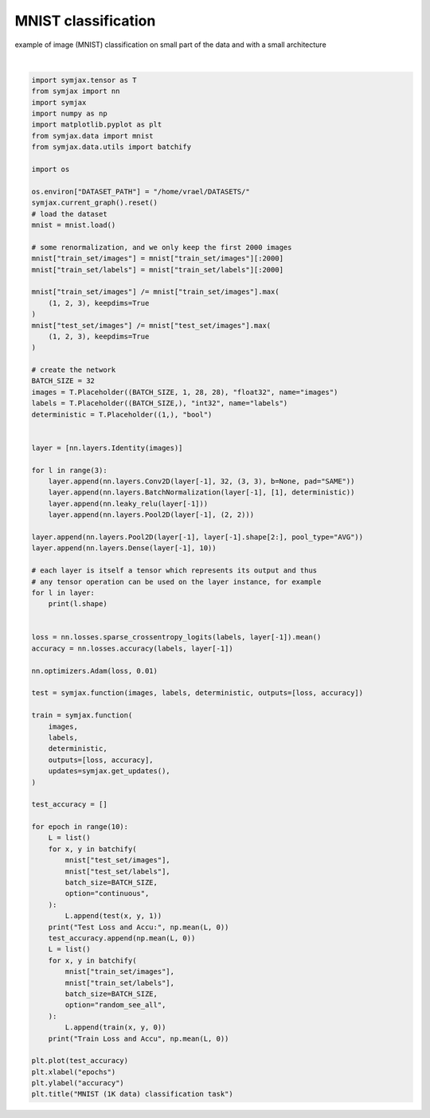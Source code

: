 .. only:: html

    .. note::
        :class: sphx-glr-download-link-note

        Click :ref:`here <sphx_glr_download_auto_examples_01_nns_plot_mnist_classif.py>`     to download the full example code
    .. rst-class:: sphx-glr-example-title

    .. _sphx_glr_auto_examples_01_nns_plot_mnist_classif.py:


MNIST classification
====================

example of image (MNIST) classification on small part of the data
and with a small architecture



.. image:: /auto_examples/01_nns/images/sphx_glr_plot_mnist_classif_001.svg
    :alt: MNIST (1K data) classification task
    :class: sphx-glr-single-img


.. rst-class:: sphx-glr-script-out

 Out:

 .. code-block:: none

    Loading mnist
    Dataset mnist loaded in 0.80s.
    (32, 1, 28, 28)
    (32, 32, 28, 28)
    (32, 32, 28, 28)
    (32, 32, 28, 28)
    (32, 32, 14, 14)
    (32, 32, 14, 14)
    (32, 32, 14, 14)
    (32, 32, 14, 14)
    (32, 32, 7, 7)
    (32, 32, 7, 7)
    (32, 32, 7, 7)
    (32, 32, 7, 7)
    (32, 32, 3, 3)
    (32, 32, 1, 1)
    (32, 10)
    Test Loss and Accu: [2.302591   0.09805689]
    Train Loss and Accu [3.4418683 0.46875  ]
    Test Loss and Accu: [1.73178   0.5822316]
    Train Loss and Accu [0.7434195 0.7883065]
    Test Loss and Accu: [0.61963654 0.7948718 ]
    Train Loss and Accu [0.4261073 0.8770161]
    Test Loss and Accu: [0.37661102 0.8838141 ]
    Train Loss and Accu [0.32130373 0.9107863 ]
    Test Loss and Accu: [0.3132592 0.9092548]
    Train Loss and Accu [0.26758078 0.92741936]
    Test Loss and Accu: [0.26993492 0.9197716 ]
    Train Loss and Accu [0.21081425 0.9395161 ]
    Test Loss and Accu: [0.2637209  0.92327726]
    Train Loss and Accu [0.17054023 0.95060486]
    Test Loss and Accu: [0.2689621  0.92007214]
    Train Loss and Accu [0.14728892 0.9621976 ]
    Test Loss and Accu: [0.2956763  0.90494794]
    Train Loss and Accu [0.12621711 0.96622986]
    Test Loss and Accu: [0.20010045 0.93940306]
    Train Loss and Accu [0.10153283 0.97278225]

    Text(0.5, 1.0, 'MNIST (1K data) classification task')





|


.. code-block:: default

    import symjax.tensor as T
    from symjax import nn
    import symjax
    import numpy as np
    import matplotlib.pyplot as plt
    from symjax.data import mnist
    from symjax.data.utils import batchify

    import os

    os.environ["DATASET_PATH"] = "/home/vrael/DATASETS/"
    symjax.current_graph().reset()
    # load the dataset
    mnist = mnist.load()

    # some renormalization, and we only keep the first 2000 images
    mnist["train_set/images"] = mnist["train_set/images"][:2000]
    mnist["train_set/labels"] = mnist["train_set/labels"][:2000]

    mnist["train_set/images"] /= mnist["train_set/images"].max(
        (1, 2, 3), keepdims=True
    )
    mnist["test_set/images"] /= mnist["test_set/images"].max(
        (1, 2, 3), keepdims=True
    )

    # create the network
    BATCH_SIZE = 32
    images = T.Placeholder((BATCH_SIZE, 1, 28, 28), "float32", name="images")
    labels = T.Placeholder((BATCH_SIZE,), "int32", name="labels")
    deterministic = T.Placeholder((1,), "bool")


    layer = [nn.layers.Identity(images)]

    for l in range(3):
        layer.append(nn.layers.Conv2D(layer[-1], 32, (3, 3), b=None, pad="SAME"))
        layer.append(nn.layers.BatchNormalization(layer[-1], [1], deterministic))
        layer.append(nn.leaky_relu(layer[-1]))
        layer.append(nn.layers.Pool2D(layer[-1], (2, 2)))

    layer.append(nn.layers.Pool2D(layer[-1], layer[-1].shape[2:], pool_type="AVG"))
    layer.append(nn.layers.Dense(layer[-1], 10))

    # each layer is itself a tensor which represents its output and thus
    # any tensor operation can be used on the layer instance, for example
    for l in layer:
        print(l.shape)


    loss = nn.losses.sparse_crossentropy_logits(labels, layer[-1]).mean()
    accuracy = nn.losses.accuracy(labels, layer[-1])

    nn.optimizers.Adam(loss, 0.01)

    test = symjax.function(images, labels, deterministic, outputs=[loss, accuracy])

    train = symjax.function(
        images,
        labels,
        deterministic,
        outputs=[loss, accuracy],
        updates=symjax.get_updates(),
    )

    test_accuracy = []

    for epoch in range(10):
        L = list()
        for x, y in batchify(
            mnist["test_set/images"],
            mnist["test_set/labels"],
            batch_size=BATCH_SIZE,
            option="continuous",
        ):
            L.append(test(x, y, 1))
        print("Test Loss and Accu:", np.mean(L, 0))
        test_accuracy.append(np.mean(L, 0))
        L = list()
        for x, y in batchify(
            mnist["train_set/images"],
            mnist["train_set/labels"],
            batch_size=BATCH_SIZE,
            option="random_see_all",
        ):
            L.append(train(x, y, 0))
        print("Train Loss and Accu", np.mean(L, 0))

    plt.plot(test_accuracy)
    plt.xlabel("epochs")
    plt.ylabel("accuracy")
    plt.title("MNIST (1K data) classification task")


.. rst-class:: sphx-glr-timing

   **Total running time of the script:** ( 1 minutes  3.856 seconds)


.. _sphx_glr_download_auto_examples_01_nns_plot_mnist_classif.py:


.. only :: html

 .. container:: sphx-glr-footer
    :class: sphx-glr-footer-example



  .. container:: sphx-glr-download sphx-glr-download-python

     :download:`Download Python source code: plot_mnist_classif.py <plot_mnist_classif.py>`



  .. container:: sphx-glr-download sphx-glr-download-jupyter

     :download:`Download Jupyter notebook: plot_mnist_classif.ipynb <plot_mnist_classif.ipynb>`


.. only:: html

 .. rst-class:: sphx-glr-signature

    `Gallery generated by Sphinx-Gallery <https://sphinx-gallery.github.io>`_

